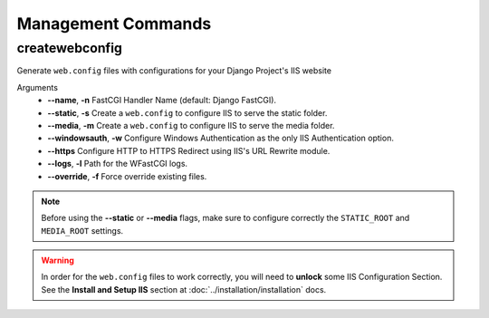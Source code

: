 
Management Commands
===================

createwebconfig
---------------

Generate ``web.config`` files with configurations for your Django Project's IIS website

Arguments
    * **--name**, **-n** FastCGI Handler Name (default: Django FastCGI).
    * **--static**, **-s** Create a ``web.config`` to configure IIS to serve the static folder.
    * **--media**, **-m** Create a ``web.config`` to configure IIS to serve the media folder.
    * **--windowsauth**, **-w** Configure Windows Authentication as the only IIS Authentication option.
    * **--https** Configure HTTP to HTTPS Redirect using IIS's URL Rewrite module.
    * **--logs**, **-l** Path for the WFastCGI logs.
    * **--override**, **-f** Force override existing files.

.. note::
    Before using the **--static** or **--media** flags, make sure to configure correctly the ``STATIC_ROOT`` and ``MEDIA_ROOT`` settings.

.. warning::
    In order for the ``web.config`` files to work correctly, you will need to **unlock** some IIS Configuration Section.
    See the **Install and Setup IIS** section at :doc:`../installation/installation` docs.